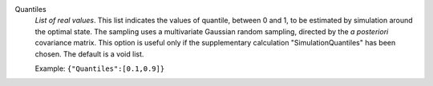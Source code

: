 .. index:: single: Quantiles

Quantiles
  *List of real values*. This list indicates the values of quantile, between 0
  and 1, to be estimated by simulation around the optimal state. The sampling
  uses a multivariate Gaussian random sampling, directed by the *a posteriori*
  covariance matrix. This option is useful only if the supplementary
  calculation "SimulationQuantiles" has been chosen. The default is a void
  list.

  Example:
  ``{"Quantiles":[0.1,0.9]}``
